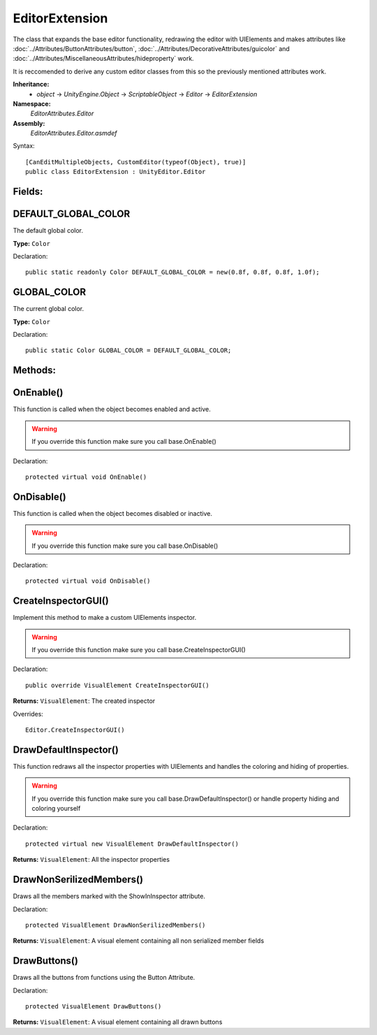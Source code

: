 EditorExtension
===============

The class that expands the base editor functionality, redrawing the editor with UIElements and makes attributes like 
:doc:`../Attributes/ButtonAttributes/button`, :doc:`../Attributes/DecorativeAttributes/guicolor` and :doc:`../Attributes/MiscellaneousAttributes/hideproperty` work.

It is reccomended to derive any custom editor classes from this so the previously mentioned attributes work.

**Inheritance:**
	- *object* -> *UnityEngine.Object* -> *ScriptableObject* -> *Editor* -> *EditorExtension*

**Namespace:** 
	*EditorAttributes.Editor*
	
**Assembly:**
	*EditorAttributes.Editor.asmdef*
	
Syntax::

	[CanEditMultipleObjects, CustomEditor(typeof(Object), true)]
	public class EditorExtension : UnityEditor.Editor

Fields:
-------

DEFAULT_GLOBAL_COLOR
--------------------

The default global color.

**Type:** ``Color``

Declaration::

	public static readonly Color DEFAULT_GLOBAL_COLOR = new(0.8f, 0.8f, 0.8f, 1.0f);

GLOBAL_COLOR
------------

The current global color.

**Type:** ``Color``

Declaration::

	public static Color GLOBAL_COLOR = DEFAULT_GLOBAL_COLOR;

Methods:
--------

OnEnable()
----------

This function is called when the object becomes enabled and active.

.. warning::
	If you override this function make sure you call base.OnEnable()

Declaration::

	protected virtual void OnEnable()

OnDisable()
----------

This function is called when the object becomes disabled or inactive.

.. warning::
	If you override this function make sure you call base.OnDisable()

Declaration::

	protected virtual void OnDisable()
	
CreateInspectorGUI()
--------------------

Implement this method to make a custom UIElements inspector.

.. warning::
	If you override this function make sure you call base.CreateInspectorGUI()

Declaration::

	public override VisualElement CreateInspectorGUI()
	
**Returns:** ``VisualElement``: The created inspector
	
Overrides::

	Editor.CreateInspectorGUI()

DrawDefaultInspector()
----------------------

This function redraws all the inspector properties with UIElements and handles the coloring and hiding of properties.

.. warning::
	If you override this function make sure you call base.DrawDefaultInspector() or handle property hiding and coloring yourself
	
Declaration::

	protected virtual new VisualElement DrawDefaultInspector()
	
**Returns:** ``VisualElement``: All the inspector properties

DrawNonSerilizedMembers()
-------------------

Draws all the members marked with the ShowInInspector attribute.

Declaration::

	protected VisualElement DrawNonSerilizedMembers()
	
**Returns:** ``VisualElement``: A visual element containing all non serialized member fields

DrawButtons()
-------------

Draws all the buttons from functions using the Button Attribute.

Declaration::

	protected VisualElement DrawButtons()
	
**Returns:** ``VisualElement``: A visual element containing all drawn buttons
